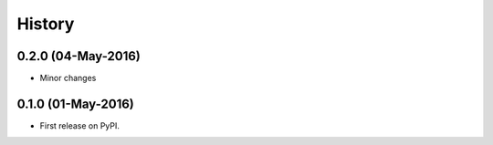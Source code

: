 =======
History
=======

0.2.0 (04-May-2016)
-------------------

* Minor changes

0.1.0 (01-May-2016)
-------------------

* First release on PyPI.
